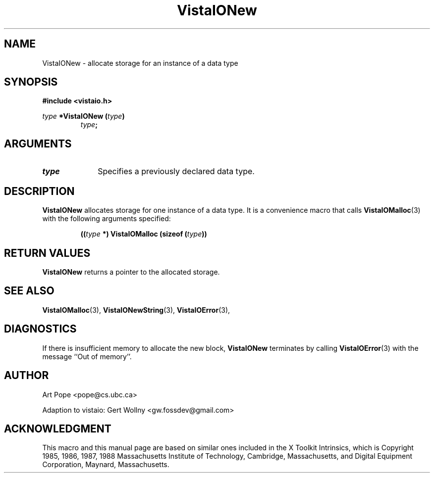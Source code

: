 .ds VistaIOn 2.1
.TH VistaIONew 3 "24 April 1993" "Vista VistaIOersion \*(VistaIOn"
.SH NAME
VistaIONew \- allocate storage for an instance of a data type
.SH SYNOPSIS
.PP
.ft B
.nf
#include <vistaio.h>
.ft
.fi
.PP
.ft B
.nf
\fItype\fP *VistaIONew (\fItype\fP)
.ft
.RS
.B \fItype\fP;
.RE
.fi
.SH ARGUMENTS
.IP \fItype\fP 10n
Specifies a previously declared data type.
.SH DESCRIPTION
\fBVistaIONew\fP allocates storage for one instance of a data type. It is 
a convenience macro that calls \fBVistaIOMalloc\fP(3) with the following
arguments specified:
.PP
.RS
.nf
.B ((\fItype\fP *) VistaIOMalloc (sizeof (\fItype\fP))
.fi
.RE
.SH "RETURN VALUES"
\fBVistaIONew\fP returns a pointer to the allocated storage.
.SH "SEE ALSO"
.na
.nh
.BR VistaIOMalloc (3),
.BR VistaIONewString (3),
.BR VistaIOError (3),

.ad
.hy
.SH DIAGNOSTICS
If there is insufficient memory to allocate the new block, \fBVistaIONew\fP
terminates by calling \fBVistaIOError\fP(3) with the message ``Out of memory''.
.SH AUTHOR
Art Pope <pope@cs.ubc.ca>

Adaption to vistaio: Gert Wollny <gw.fossdev@gmail.com>
.SH ACKNOWLEDGMENT
This macro and this manual page are based on similar ones
included in the X Toolkit Intrinsics, which is 
Copyright 1985, 1986, 1987, 1988
Massachusetts Institute of Technology, Cambridge, Massachusetts,
and Digital Equipment Corporation, Maynard, Massachusetts.
